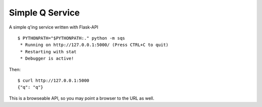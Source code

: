 Simple Q Service
================

A simple q'ing service written with Flask-API

::

    $ PYTHONPATH="$PYTHONPATH:." python -m sqs
     * Running on http://127.0.0.1:5000/ (Press CTRL+C to quit)
     * Restarting with stat
     * Debugger is active!

Then::

    $ curl http://127.0.0.1:5000
    {"q": "q"}

This is a browseable API, so you may point a browser to the URL as well.